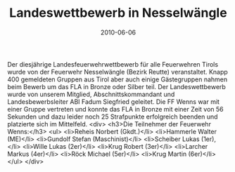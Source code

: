 #+TITLE: Landeswettbewerb in Nesselwängle
#+DATE: 2010-06-06
#+FACEBOOK_URL: 

Der diesjährige Landesfeuerwehrwettbewerb für alle Feuerwehren Tirols wurde von der Feuerwehr Nesselwängle (Bezirk Reutte) veranstaltet. Knapp 400 gemeldeten Gruppen aus Tirol aber auch einige Gästegruppen nahmen beim Bewerb um das FLA in Bronze oder Silber teil. Der Landeswettbewerb wurde von unserem Mitglied, Abschnittskommandant und Landesbewerbsleiter ABI Fadum Siegfried geleitet. Die FF Wenns war mit einer Gruppe vertreten und konnte das FLA in Bronze mit einer Zeit von 56 Sekunden und dazu leider noch 25 Strafpunkte erfolgreich beenden und platzierte sich im Mittelfeld.
<div>
<h3>Die Teilnehmer der Feuerwehr Wenns:</h3>
<ul>
<li>Reheis Norbert (Gkdt.)</li>
<li>Hammerle Walter (ME)</li>
<li>Gundolf Stefan (Maschinist)</li>
<li>Scheiber Lukas (1er),</li>
<li>Wille Lukas (2er)</li>
<li>Krug Robert (3er)</li>
<li>Larcher Markus (4er)</li>
<li>Röck Michael (5er)</li>
<li>Krug Martin (6er)</li>
</ul>
</div>
